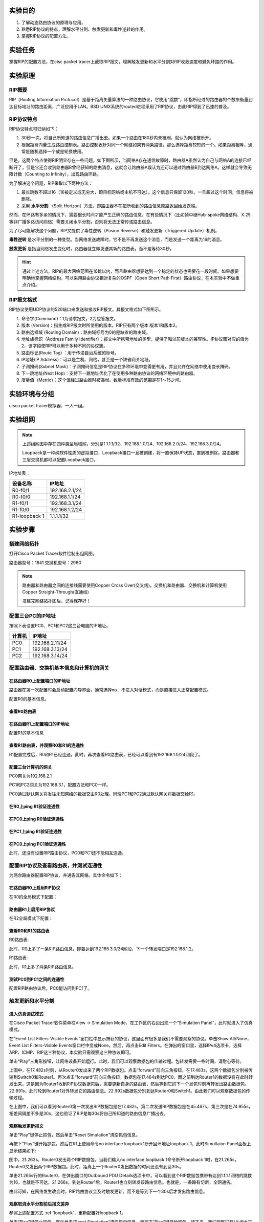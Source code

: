 实验目的
=====================

1. 了解动态路由协议的原理与应用。
2. 熟悉RIP协议的特点，理解水平分割、触发更新和毒性逆转的作用。
3. 掌握RIP协议的配置方法。

实验任务
=====================
掌握RIP的配置方法，在cisc packet tracer上截取RIP报文，理解触发更新和水平分割对RIP收敛速度和避免环路的作用。

实验原理
=====================

RIP概要
~~~~~~~~~~~~~~~~~~~~~~~~~~~~~~

RIP（Routing Information Protocol）是基于距离矢量算法的一种路由协议，它使用“跳数”，即指所经过的路由器的个数来衡量到达目标地址的路由距离，广泛应用于LAN。BSD UNIX系统的routed进程采用了RIP协议，由此RIP得到了迅速的普及。

RIP协议特点
~~~~~~~~~~~~~~~~~~~~~~~~~~~~~~
RIP协议特点可归纳如下：

1. 30秒一次，将自己所知道的路由信息广播出去。如果一个路由在180秒内未被刷，就认为网络被断开。
2. 根据距离向量生成路由控制表。路由控制表针对同一个网络如果有两条路径，那么选择距离较短的一个。如果距离相等，通常是随机选择一个或是轮换使用。

但是，这两个特点使得RIP明显存在一些问题。如下图所示，当网络A存在通信故障时，路由器A虽然认为自己与网络A的连接已经断开了，但是它还会收到路由器B曾经获知的路由消息，这就会让路由器A误认为还可以通过路由器B到达网络A。这样就会导致无限计数（Counting to Infinity），出现路由环路。

.. image:: RIP1.png

.. image:: RIP2.png

.. image:: RIP3.png

为了解决这个问题，RIP采取以下两种方法：

1. 最长跳数不超过16（16被定义成无穷大，即目标网络或主机不可达）。这个信息只保留120秒。一旦超过这个时间，信息将被删除。
2. 采用 **水平分割** （Split Horizon）方法，即路由器不在把所收到的路由信息原路返回给发送端。

然而，在环路有多余的情况下，需要很长时间才能产生正确的路由信息。在有些情况下（比如帧中继Hub-spoke网络结构、X.25等非广播多路访问网络）需要关闭水平分割，否则将无法正常传递路由信息。

为了尽可能解决这个问题，RIP又提供了毒性逆转（Posion Reverse）和触发更新（Triggered Update）机制。

**毒性逆转** 是水平分割的一种变型。当网络发送故障时，它不是不再发送这个消息，而是发送一个距离为16的消息。

**触发更新** 是指当网络发生变化时，路由器就立即发送其新的路由表，而不是等待30秒。

.. hint::
  
  通过上述方法，RIP的最大网络范围在16跳以内，而且路由器想要达到一个稳定的状态也需要花一段时间。如果想要明确地掌握网络结构，可以采用路由协议相对复杂的OSPF（Open Short Path First）路由协议，在本实验中不做重点介绍。


RIP报文格式
~~~~~~~~~~~~~~~~~~~~~~~~~~~~~~
RIP协议使用UDP协议的520端口来发送和接收RIP报文。其报文格式如下图所示。

.. image:: RIP格式.png

(1)	命令字(Command)：1为请求报文，2为应答报文。

(2)	版本 (Version)：指生成RIP报文时所使用的版本，RIP只有两个版本:版本1和版本2。

(3)	路由选择域 (Routing Domain)：路由域标号为0的是缺省的路由域。

(4)	地址族标识（Address Family Identifier）：报文中所携带地址的类型，提供了和以前版本的兼容性。IP协议簇对应的值为2，该字段使RIP可以用于多种不同的协议簇。

(5)	路由标记(Route Tag)  ：用于传递自治系统的标号。

(6)	IP地址(IP Address)：可以是主机、网格，甚至是一个缺省网关地址。

(7)	子网掩码(Subnet Mask)：子网掩码信息是RIP协议在多种环境中变得更有用，并且允许在网络中使用变长掩码。

(8)	下一跳地址(Next Hop)：支持下一跳地址优化了在使用多种路由协议的网络环境中的路由器。

(9)	度量值（Metric）：这个值经过路由器时被递增。数量标准有效的范围是在1～15之间。


实验环境与分组
=====================

cisco packet tracer模拟器，一人一组。

实验组网
=====================

.. image:: cisco-1.png

.. note:: 
  上述组网图中存在四种类型局域网，分别是1.1.1.1/32、192.168.1.0/24、192.168.2.0/24、192.168.3.0/24。

  Loopback是一种纯软件性质的虚拟接口，Loopback接口一旦被创建，将一直保持UP状态，直到被删除。路由器和三层交换机都可以配置Loopback接口。


IP地址表：

==============     =========================
设备名称    	        IP地址    
==============     =========================
R0-f0/1              192.168.2.1/24  
R0-f0/0			         192.168.1.1/24  
R1-f0/1   	 	 	     192.168.3.1/24  
R1-f0/0     	       192.168.1.2/24  
R1-loopback 1		     1.1.1.1/32  
==============     =========================



实验步骤
=====================


搭建网络拓扑
~~~~~~~~~~~~~~~~~~~~~~~~~~~~~~~~~
打开Cisco Packet Tracer软件绘制出组网图。

路由器型号：1841
交换机型号：2960

.. note:: 
  路由器和路由器之间的连接线需要使用Copper Cross Over(交叉线)。交换机和路由器、交换机和计算机使用Copper Straight-Through(直通线)

  搭建完网络拓扑图后，记得保存好！

配置三台PC的IP地址
~~~~~~~~~~~~~~~~~~~~~~~~~~~~~~

按照下表设置PC0、PC1和PC2这三台电脑的IP地址。

========    =====================
计算机       IP地址  
========    =====================
PC0     	  192.168.2.11/24	
PC1		      192.168.3.13/24	  
PC2		      192.168.3.14/24
========    =====================

配置路由器、交换机基本信息和计算机的网关
~~~~~~~~~~~~~~~~~~~~~~~~~~~~~~~~~~~~~~~~~~~~~~~~~~~~~~~~~~~~

.. _loopback:

在路由器R0上配置端口的IP地址
------------------------------------------
路由器在第一次配置时会启动配置向导界面，通常选择no，不进入对话模式，而是直接进入正常配置模式。

.. image:: cisco-2.png
  :scale: 80%

配置R0的基本信息。

.. code-block:: sh
   :linenos:

   Router>enable 
   Router#configure terminal 
   Router(config)#hostname R0 // 重命名为R0
   Router(config)#no ip domain-lookup  // 用于防止DNS解析的命令。如果没有这条命令，当你输入错误的命令时，cisco会尝试连接DNS服务器进行域名解析，浪费时间。     

   R0(config)#interface f0/0  // 打开f0/0接口（默认接口关闭）
   R0(config-if)#ip address 192.168.1.1 255.255.255.0 //配置f0/0接口ip地址
   R0(config-if)#no shutdown // 打开f0/0接口
   R0(config-if)#exit

   R0(config)#interface f0/1  // 进入f0/1接口模式
   R0(config-if)#ip address 192.168.2.1 255.255.255.0 //配置f0/1接口ip地址
   R0(config-if)#no shutdown  // 打开f0/1接口（默认接口关闭）
   R0(config-if)#exit
   
   R0(config)#interface loopback 1  //配置Loopback回环接口
   R0(config-if)#ip address 1.1.1.1 255.255.255.255 //配置回环地址
   R0(config-if)#exit
   R0(config)#exit

查看R0路由表
------------------------------

.. image:: cisco-3.png
  :scale: 80%

在路由器R1上配置端口的IP地址
------------------------------------
配置R1的基本信息

.. code-block:: sh
   :linenos:

   Router>enable
   Router#configure terminal 
   Router(config)#hostname R1 // 重命名为R1
   Router(config)#no ip domain-lookup  // 用于防止DNS解析的命令。


   R1(config)#interface f0/0  // 进入f0/0接口模式
   R1(config-if)#ip address 192.168.1.2 255.255.255.0 //配置f0/0接口ip地址
   R1(config-if)#no shutdown  // 打开f0/0接口
   R1(config-if)#exit
  
   R1(config)#interface f0/1  // 进入f0/1接口模式
   R1(config-if)#ip address 192.168.3.1 255.255.255.0 //配置f0/1接口ip地址
   R1(config-if)#no shutdown  // 打开f0/1接口
   R1(config-if)#exit
   R1(config)#exit
   R1#

查看R1路由表，并观察R0和R1的连通性
------------------------------------------

.. image:: cisco-4.png
  :scale: 80%

R1配置完成后，R0和R1已经连通。此时，再次查看R0路由表，已经可以看到有192.168.1.0/24网段了。

.. image:: cisco-5.png
  :scale: 80%


配置三台计算机的网关
------------------------------

PC0网关为192.168.2.1

.. image:: cisco-6.png
  :scale: 80%

PC1和PC2网关为192.168.3.1，配置方法和PC0一样。

PC0通过默认网关将发往未知网络的数据交由R0处理。同理PC1和PC2通过默认网关将数据交给R1。


在R0上ping R1验证连通性
----------------------------------

.. image:: cisco-7.png
  :scale: 80%


在PC0上ping R0验证连通性
----------------------------------

.. image:: cisco-8.png
  :scale: 80%

在PC1上ping R1验证连通性
----------------------------------

.. image:: cisco-9.png
  :scale: 80%

在PC0上ping PC1验证连通性
--------------------------------------

.. image:: cisco-10.png
  :scale: 80%

此时，还没有设置RIP路由协议，PC0和PC1还不能相互连通。

配置RIP协议及查看路由表，并测试连通性
~~~~~~~~~~~~~~~~~~~~~~~~~~~~~~~~~~~~~~~~~~~~~~~~~~~~~~~~~~~~

为两台路由器配置RIP协议，并通告其网络。具体命令如下：

在路由器R0上启用RIP协议
------------------------------
在R0的全局模式下配置：

.. code-block:: sh
   :linenos:

   R0(config)#router rip  //启用RIP协议
   R0(config-router)#version 2 // 设置版本号为RIP v2

   R0(config-router)#network 192.168.1.0  //通告直连网段，在网段192.168.1.0上启动RIP
   R0(config-router)#network 192.168.2.0  //通告直连网段，在网段192.168.2.0上启动RIP
   R0(config-router)#network 1.0.0.0  //通告直连网段，在网段1.0.0.0上启动RIP
   R0(config-router)#no auto-summary  //关闭自动汇总功能
   R0(config-router)#exit
   R0(config)#exit

路由器R1上启用RIP协议
------------------------------
在R2全局模式下配置：

.. code-block:: sh
   :linenos:

   R1(config)#router rip  //启用RIP协议
   R1(config-router)#version 2  // 设置版本号为RIP v2

   R1(config-router)#network 192.168.1.0  //通告直连网段，在网段192.168.1.0上启动RIP
   R1(config-router)#network 192.168.3.0  //通告直连网段，在网段192.168.3.0上启动RIP
   R1(config-router)#no auto-summary  //关闭自动汇总功能
   R1(config-router)#exit
   R1(config)#exit
   R1#

查看R0和R1的路由表
------------------------------
R0路由表:

.. image:: cisco-12.png
  :scale: 80%

此时，R0上多了一条RIP路由信息，即要达到192.168.3.0/24网段，下一个转发端口是192.168.1.2。

R1路由表:

.. image:: cisco-11.png
  :scale: 80%

此时，R1上多了两条RIP路由信息。

测试PC0到PC1之间的连通性
---------------------------------------------

.. image:: cisco-13.png
  :scale: 80%

配置RIP路由协议后，PC0能访问到PC1了。

触发更新和水平分割
~~~~~~~~~~~~~~~~~~~~~~~~~~~~~~~~~~~~~~~~~~~~~~~~~~~~~~~~~~~~

进入仿真调试模式
------------------------------

在Cisco Packet Tracer软件菜单栏View -> Simulation Mode，在工作区的右边出现一个“Simulation Panel”，此时就进入了仿真模式。

.. image:: cisco-14.png
  :scale: 80%

在“Event List Filters-Visible Events”窗口栏中显示捕获的协议，这里面有很多是我们不需要观察的协议。单击Show All/None，Event List Filters-Visible Events窗口栏中变成None。然后，再点击Edit Filters。在弹出的窗口里，选择IPv4选项卡，选择ARP、ICMP、RIP这三种协议，本实验只需观察这三种协议即可。

.. image:: cisco-15.png
  :scale: 80%

单击“Play”三角形按钮，让网络设备开始运行。此时，我们可以观察数据包的传输过程。包转发需要一些时间，请耐心等待。

.. image:: cisco-16.png
  :scale: 80%

.. image:: cisco-17.png

上图中，在17.482s时刻，从Router0发出来了两个RIP数据包。点击“forward”前向三角按钮，在17.483s，这两个数据包分别被传输到Switch0和Router1。再次点击“forward”前向三角按钮，数据包在17.484s到达PC0，而之前到达Router1的数据没有在此时转发出来。这是因为Router1收到RIP协议数据包后，需要更新自身的路由表，然后等到它的下一个发包时刻再转发出路由数据包。22.991s，此时轮到Router1对外转发它的路由信息。22.992s数据包分别到达Router0和Switch1。由此我们可以观察数据包的传输过程。

在上图中，我们可以看到Router0第一次发出RIP数据包是在17.482s，第二次发送RIP数据包是在45.467s，第三次是在74.955s，相差间隔差不多是30s，这也验证了RIP是每30s将自己所知道的路由信息广播出去。

观察触发更新报文
------------------------------

单击“Play”键停止抓包，然后单击“Reset Simulation”清空抓包信息。

再按下“Play”键开始抓包。然后在R1上使用命令no interface loopback1断开回环地址loopback 1，此时Simultaion Panel面板上显示结果如下:

.. image:: cisco-18.png

图中，21.263s，Router0发出两个RIP数据包。当我们输入no interface loopback 1命令断开loopback 1时，在21.265s，Router0又发出两个RIP数据包。此时，距离上一个Router0发出数据的时间还没有到达30s。

单击21.265s行的Router0，在弹出窗口的Outbound PDU Details选项卡中，可以看到这个RIP数据包携带有达到1.1.1.1网络的跳数为16，也就是不可达。21.266s，到达Router1后，Router1也立刻转发该路由信息。也就是，一条路有切断，全网通告。

.. image:: cisco-19.png
  :scale: 80%

由此可知，在网络发生改变时，RIP路由协议会及时触发更新，而不是等到下一个30s后才发出路由信息。


观察取消水平分割前后报文差异
---------------------------------------

参照上述配置方式 :ref:`loopback`，重新配置好loopback 1。

单击“Play”键停止抓包，然后单击“Reset Simulation”清空抓包信息。再按下“Play”键开始抓包。接下来，我们观察打开/关闭水平分割的报文。


我们找到从Router0发出到Switch0的RIP数据包。以下图为例，在8.120s，Switch0收到的RIP路由信息有两条，显示到达192.168.1.0网段需要1跳，到达192.168.3.0网段需要2跳。

.. image:: cisco-20.png

同样在8.120s，Router1也收到Router0的RIP数据包，在该数据包中，只有到达1.1.1.1网段和192.168.2.0的路由信息，没有192.168.1.0网段和192.168.3.0网段的路由信息。这是因为开启了水平分割（rip配置后默认启动水平分割），Router0是从F0/0端口接收学习到192.168.1.0网段和192.168.3.0网段的路由信息，就不会再从该接口发回去。

.. image:: cisco-21.png


接着，取消Router0的水平分割，我们继续观察RIP数据包。

.. code-block:: sh
   :linenos:
   
   R0(config)#interface f0/0
   R0(config-if)#no ip split-horizon 


.. image:: cisco-22.png

如上图所示，在取消水平分割后，Router1收到Router0的4条路由协议，多了2条来自192.168.1.0和192.168.3.0的报文。

实验提交
=====================
请参考实验一的提交方式。